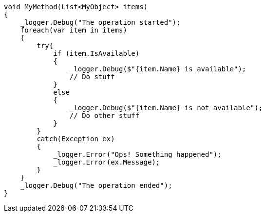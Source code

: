 
[source,csharp,diff-id=1,diff-type=compliant]
----
void MyMethod(List<MyObject> items) 
{
    _logger.Debug("The operation started");
    foreach(var item in items) 
    {
        try{
            if (item.IsAvailable) 
            {
                _logger.Debug($"{item.Name} is available");
                // Do stuff
            }
            else 
            {
                _logger.Debug($"{item.Name} is not available");
                // Do other stuff
            }
        }
        catch(Exception ex) 
        {
            _logger.Error("Ops! Something happened");
            _logger.Error(ex.Message);
        }
    }
    _logger.Debug("The operation ended");
}
----
